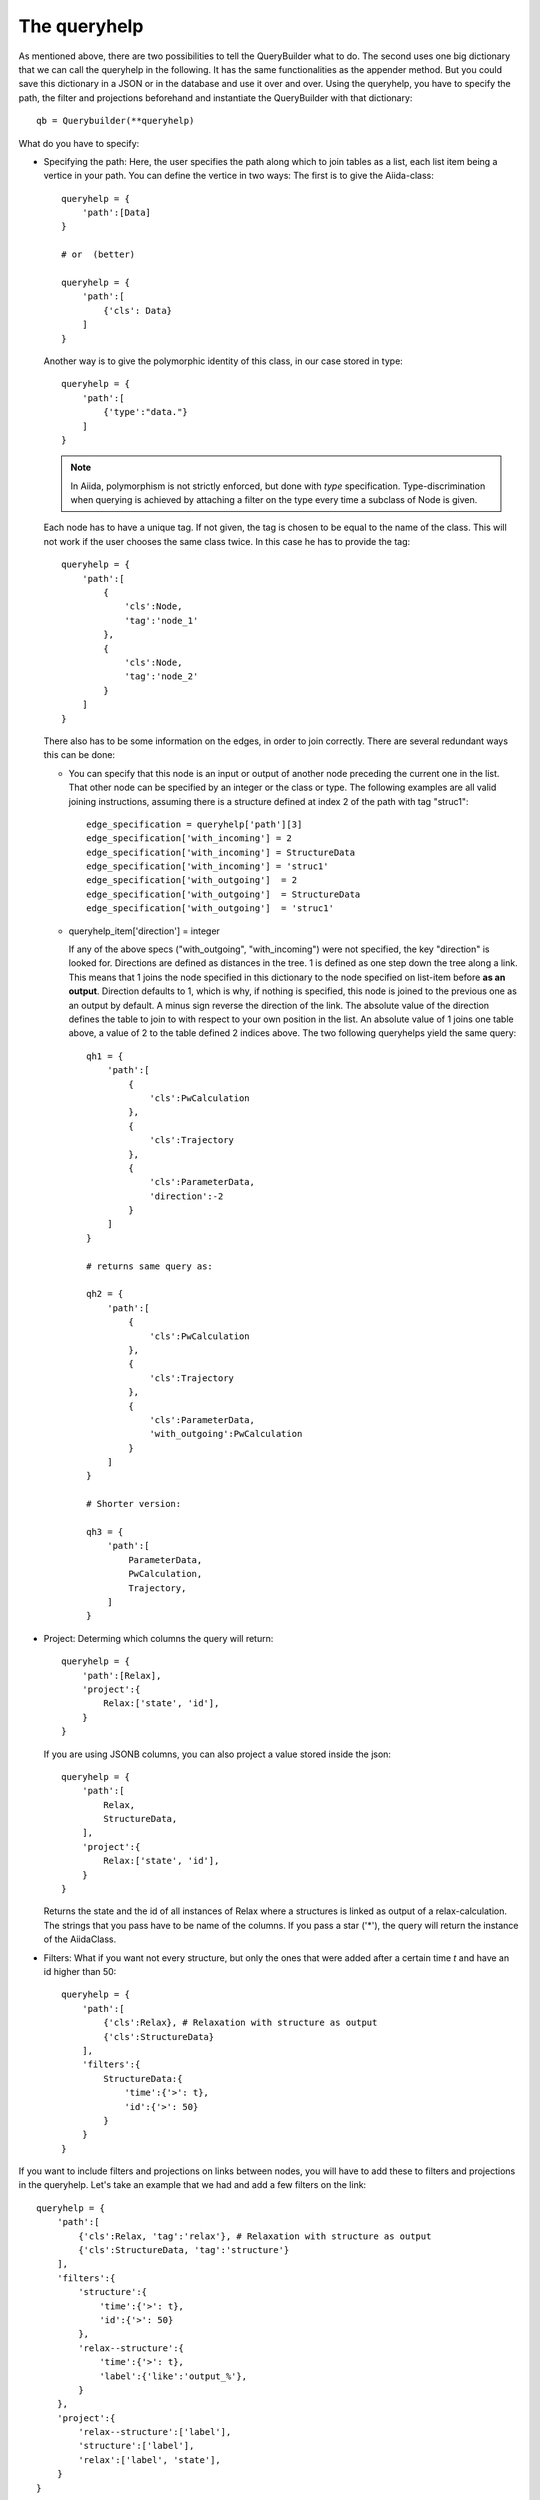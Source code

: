 .. _QueryBuilderQueryHelp:

The queryhelp
=============

As mentioned above, there are two possibilities to tell the QueryBuilder what to do.
The second uses one big dictionary that we can call the queryhelp in the following.
It has the same functionalities as the appender method. But you could save this dictionary in a
JSON or in the database and use it over and over.
Using the queryhelp, you have to specify the path, the filter and projections beforehand and
instantiate the QueryBuilder with that dictionary::

    qb = Querybuilder(**queryhelp)

What do you have to specify:

*   Specifying the path:
    Here, the user specifies the path along which to join tables as a list,
    each list item being a vertice in your path.
    You can define the vertice in two ways:
    The first is to give the Aiida-class::

        queryhelp = {
            'path':[Data]
        }

        # or  (better)

        queryhelp = {
            'path':[
                {'cls': Data}
            ]
        }

    Another way is to give the polymorphic identity of this class, in our case stored in type::

        queryhelp = {
            'path':[
                {'type':"data."}
            ]
        }

    .. note::
        In Aiida, polymorphism is not strictly enforced, but
        done with *type* specification.
        Type-discrimination when querying is achieved by attaching a filter on the
        type every time a subclass of Node is given.

    Each node has to have a unique tag.
    If not given, the tag is chosen to be equal to the name of the class.
    This will not work if the user chooses the same class twice.
    In this case he has to provide the tag::

        queryhelp = {
            'path':[
                {
                    'cls':Node,
                    'tag':'node_1'
                },
                {
                    'cls':Node,
                    'tag':'node_2'
                }
            ]
        }

    There also has to be some information on the edges,
    in order to join correctly.
    There are several redundant ways this can be done:

    *   You can specify that this node is an input or output of another node
        preceding the current one in the list.
        That other node can be specified by an
        integer or the class or type.
        The following examples are all valid joining instructions,
        assuming there is a structure defined at index 2
        of the path with tag "struc1"::

            edge_specification = queryhelp['path'][3]
            edge_specification['with_incoming'] = 2
            edge_specification['with_incoming'] = StructureData
            edge_specification['with_incoming'] = 'struc1'
            edge_specification['with_outgoing']  = 2
            edge_specification['with_outgoing']  = StructureData
            edge_specification['with_outgoing']  = 'struc1'

    *   queryhelp_item['direction'] = integer

        If any of the above specs ("with_outgoing", "with_incoming")
        were not specified, the key "direction" is looked for.
        Directions are defined as distances in the tree.
        1 is defined as one step down the tree along a link.
        This means that 1 joins the node specified in this dictionary
        to the node specified on list-item before **as an output**.
        Direction defaults to 1, which is why, if nothing is specified,
        this node is joined to the previous one as an output by default.
        A minus sign reverse the direction of the link.
        The absolute value of the direction defines the table to join to
        with respect to your own position in the list.
        An absolute value of 1 joins one table above, a
        value of 2 to the table defined 2 indices above.
        The two following queryhelps yield the same  query::

            qh1 = {
                'path':[
                    {
                        'cls':PwCalculation
                    },
                    {
                        'cls':Trajectory
                    },
                    {
                        'cls':ParameterData,
                        'direction':-2
                    }
                ]
            }

            # returns same query as:

            qh2 = {
                'path':[
                    {
                        'cls':PwCalculation
                    },
                    {
                        'cls':Trajectory
                    },
                    {
                        'cls':ParameterData,
                        'with_outgoing':PwCalculation
                    }
                ]
            }

            # Shorter version:

            qh3 = {
                'path':[
                    ParameterData,
                    PwCalculation,
                    Trajectory,
                ]
            }

*   Project: Determing which columns the query will return::

        queryhelp = {
            'path':[Relax],
            'project':{
                Relax:['state', 'id'],
            }
        }

    If you are using JSONB columns,
    you can also project a value stored inside the json::

        queryhelp = {
            'path':[
                Relax,
                StructureData,
            ],
            'project':{
                Relax:['state', 'id'],
            }
        }

    Returns the state and the id of all instances of Relax
    where a structures is linked as output of a relax-calculation.
    The strings that you pass have to be name of the columns.
    If you pass a star ('*'),
    the query will return the instance of the AiidaClass.

*   Filters:
    What if you want not every structure,
    but only the ones that were added
    after a certain time `t` and have an id higher than 50::

        queryhelp = {
            'path':[
                {'cls':Relax}, # Relaxation with structure as output
                {'cls':StructureData}
            ],
            'filters':{
                StructureData:{
                    'time':{'>': t},
                    'id':{'>': 50}
                }
            }
        }

.. ~     With the key 'filters', we instruct the querybuilder to
.. ~     build filters and attach them to the query.
.. ~     Filters are passed as dictionaries.
.. ~     In each key-value pair, the key is the column-name
.. ~     (as a string) to filter on.
.. ~     The value is another dictionary,
.. ~     where the operator is a key and the value is the
.. ~     value to check against.
.. ~
.. ~     .. note:: This follows (in some way) the MongoDB-syntax.
.. ~
.. ~     But what if the user wants to filter
.. ~     by key-value pairs defined inside the structure?
.. ~     In that case,
.. ~     simply specify the path with the dot (`.`) being a separator.
.. ~     If you want to get to the volume of the structure,
.. ~     stored in the attributes, you can specify::
.. ~
.. ~         queryhelp = {
.. ~             'path':[{'cls':StructureData}],  # or 'path':[StructureData]
.. ~             'filters':{
.. ~                 'attributes.volume': {'<':6.0}
.. ~             }
.. ~         }
.. ~
.. ~     The above queryhelp would build a query
.. ~     that returns all structures with a volume below 6.0.
.. ~
.. ~     .. note::
.. ~         A big advantage of SQLAlchemy is that it support
.. ~         the storage of jsons.
.. ~         It is convenient to dump the structure-data
.. ~         into a json and store that as a column.
.. ~         The querybuilder needs to be told how to query the json.
.. ~
.. ~ Let's get to a really complex use-case,
.. ~ where we need to reconstruct a workflow:
.. ~
.. ~ #.  The MD-simulation with the parameters and structure used as input
.. ~ #.  The trajectory that was returned as an output
.. ~ #.  We are only interested in calculations with a convergence threshold
.. ~     smaller than 1e-5 and cutoff larger 60 (stored in the parameters)
.. ~ #.  In the parameters, we only want to load the temperature
.. ~ #.  The MD simulation has to be in state "parsing" or "finished"
.. ~ #.  We want the length of the trajectory
.. ~ #.  We filter for structures that:
.. ~
.. ~     *   Have any lattice vector smaller than 3.0 or between 5.0 and 7.0
.. ~     *   Contain Nitrogen
.. ~     *   Have 4 atoms
.. ~     *   Have less than 3 types of atoms (elements)
.. ~
.. ~ This would be the queryhelp::
.. ~
.. ~     queryhelp =  {
.. ~         'path':[
.. ~             ParameterData,
.. ~             {'cls':PwCalculation, 'tag':'md'},
.. ~             {'cls':Trajectory},
.. ~             {'cls':StructureData, 'with_outgoing':'md'},
.. ~             {'cls':Relax, 'with_outgoing':StructureData},
.. ~             {'cls':StructureData,'tag':'struc2','with_outgoing':Relax}
.. ~         ],
.. ~         'project':{
.. ~             ParameterData:{'attributes.IONS.tempw':{'cast':'f'}},
.. ~             'md':['id', 'time'],
.. ~             Trajectory:['id', 'attributes.length'],
.. ~             StructureData:'*',
.. ~             'struc2':['*']    # equivalent, the two!
.. ~         },
.. ~         'filters':{
.. ~             ParameterData:{
.. ~                 'attributes.SYSTEM.econv':{'<':1e-5},
.. ~                 'attributes.SYSTEM.ecut':{'>':60},
.. ~             },
.. ~             'md':{
.. ~                 'state':{'in':['PARSING', 'FINISHED']},
.. ~             },
.. ~             StructureData:{
.. ~                 'or':[
.. ~                     {
.. ~                         'attributes.cell.0.0':{
.. ~                             'or':[
.. ~                                 {'<':3.0},
.. ~                                 {'>':5., '<':7.}
.. ~                             ]
.. ~                         },
.. ~                     },
.. ~                     {
.. ~                         'attributes.cell.1.1':{
.. ~                             'or':[
.. ~                                 {'<':3.0},
.. ~                                 {'>':5., '<':7.}
.. ~                             ]
.. ~                         },
.. ~                     },
.. ~                     {
.. ~                         'attributes.cell.2.2':{
.. ~                             'or':[
.. ~                                 {'<':3.0},
.. ~                                 {'>':5., '<':7.}
.. ~                             ]
.. ~                         },
.. ~                     },
.. ~                 ],
.. ~                 'attributes.sites':{
.. ~                     'of_length':4
.. ~                 },
.. ~                 'attributes.kinds':{
.. ~                     'shorter':3,
.. ~                     'has_key':'N',
.. ~                 }
.. ~             }
.. ~         }
.. ~     }


If you want to include filters and projections on links between nodes, you
will have to add these to filters and projections in the queryhelp.
Let's take an example that we had and add a few filters on the link::

    queryhelp = {
        'path':[
            {'cls':Relax, 'tag':'relax'}, # Relaxation with structure as output
            {'cls':StructureData, 'tag':'structure'}
        ],
        'filters':{
            'structure':{
                'time':{'>': t},
                'id':{'>': 50}
            },
            'relax--structure':{
                'time':{'>': t},
                'label':{'like':'output_%'},
            }
        },
        'project':{
            'relax--structure':['label'],
            'structure':['label'],
            'relax':['label', 'state'],
        }
    }

Notice that the tag for the link, by default, is the tag of the two connecting
nodes delimited by two dashes '--'.
The order does not matter, the following queryhelp would results in the same query::

    queryhelp = {
        'path':[
            {'cls':Relax, 'tag':'relax'},         # Relaxation with structure as output
            {'cls':StructureData, 'tag':'structure'}
        ],
        'filters':{
            'structure':{
                'time':{'>': t},
                'id':{'>': 50}
            },
            'relax--structure':{
                'time':{'>': t},
                'label':{'like':'output_%'},
            }
        },
        'project':{
            'relax--structure':['label'],
            'structure':['label'],
            'relax':['label', 'state'],
        }
    }

If you dislike that way to tag the link, you can choose the tag for the edge in the
path when definining the entity to join using ``edge_tag``::

    queryhelp = {
        'path':[
            {'cls':Relax, 'label':'relax'},         # Relaxation with structure as output
            {
                'cls':StructureData,
                'label':'structure',
                'edge_tag':'ThisIsMyLinkTag'     # Definining the link tag
            }
        ],
        'filters':{
            'structure':{
                'time':{'>': t},
                'id':{'>': 50}
            },
            'ThisIsMyLinkTag':{                  # Using this link tag
                'time':{'>': t},
                'label':{'like':'output_%'},
            }
        },
        'project':{
            'ThisIsMyLinkTag':['label'],
            'structure':['label'],
            'relax':['label', 'state'],
        }
    }


You can set a limit and an offset in the queryhelp::

    queryhelp = {
        'path':[Node],
        'limit':10,
        'offset':20
    }

That queryhelp would tell the QueryBuilder to return 10 rows after the first 20
have been skipped.
